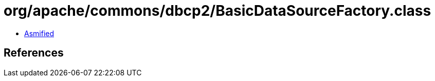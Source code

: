 = org/apache/commons/dbcp2/BasicDataSourceFactory.class

 - link:BasicDataSourceFactory-asmified.java[Asmified]

== References


